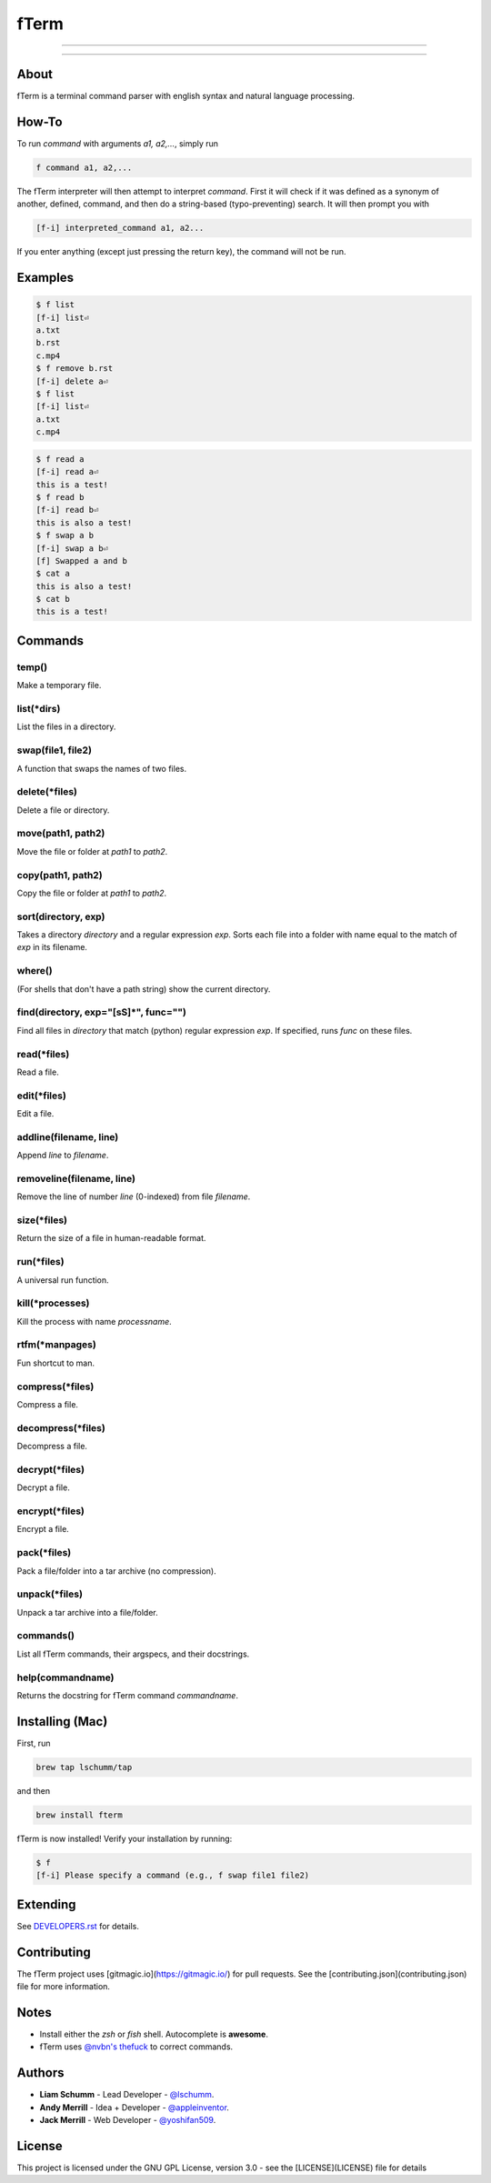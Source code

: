 *****
fTerm
*****

.. image:: demo.png
   :alt: fTerm demo #2
   :align: center

-----

|homebrew| |gplv3| |code-climate| |ethical-design|

-----

=====
About
=====

fTerm is a terminal command parser with english syntax and natural language processing.

======
How-To
======

To run *command* with arguments *a1, a2,...*, simply run

.. code:: bash

   f command a1, a2,...


The fTerm interpreter will then attempt to interpret *command*.
First it will check if it was defined as a synonym of another, defined, command, and then do a string-based (typo-preventing) search. It will then prompt you with

.. code:: bash

   [f-i] interpreted_command a1, a2...


If you enter anything (except just pressing the return key), the command will not be run.

========
Examples
========

.. code:: bash

   $ f list
   [f-i] list⏎
   a.txt
   b.rst
   c.mp4
   $ f remove b.rst
   [f-i] delete a⏎
   $ f list
   [f-i] list⏎
   a.txt
   c.mp4

.. code:: bash

   $ f read a
   [f-i] read a⏎
   this is a test!
   $ f read b
   [f-i] read b⏎
   this is also a test!
   $ f swap a b
   [f-i] swap a b⏎
   [f] Swapped a and b
   $ cat a
   this is also a test!
   $ cat b
   this is a test!

.. code:: bash
   $ f find .
   ./skynet.py
   ./lib/ai.py
   ./lib/ai.pyc
   ./lib/soul.py
   ./lib/soul.pyc
   $ f find . f find lib/ \(\.\*\)pyc\$
   ./lib/ai.py
   ./lib/soul.pyc


========
Commands
========

.. lib/directory.py
temp()
------

Make a temporary file.

list(\*dirs)
------------

List the files in a directory.

swap(file1, file2)
------------------

A function that swaps the names of two files.

delete(\*files)
---------------

Delete a file or directory.

move(path1, path2)
------------------

Move the file or folder at *path1* to *path2*.

copy(path1, path2)
------------------

Copy the file or folder at *path1* to *path2*.

sort(directory, exp)
--------------------

Takes a directory *directory* and a regular expression *exp*. Sorts each file into a folder with name equal to the match of *exp* in its filename.

where()
-------

(For shells that don't have a path string) show the current directory.

find(directory, exp="[\s\S]*", func="")
---------------------------------------

Find all files in *directory* that match (python) regular expression *exp*. If specified, runs *func* on these files.

.. lib/file.py
read(\*files)
-------------
Read a file.

edit(\*files)
-------------

Edit a file.
   
addline(filename, line)
------------------------

Append *line* to *filename*.

removeline(filename, line)
--------------------------

Remove the line of number *line* (0-indexed) from file *filename*.

.. lib/misc.py
size(\*files)
-------------

Return the size of a file in human-readable format.

run(\*files)
------------

A universal run function.

kill(\*processes)
-----------------
Kill the process with name *processname*.

rtfm(\*manpages)
---------------

Fun shortcut to man.

.. lib/zapcore.py
compress(\*files)
------------------

Compress a file.

decompress(\*files)
-------------------

Decompress a file.

decrypt(\*files)
-----------------

Decrypt a file.

encrypt(\*files)
----------------

Encrypt a file.

pack(*\files)
-------------

Pack a file/folder into a tar archive (no compression).

unpack(\*files)
---------------

Unpack a tar archive into a file/folder.

.. load.py
commands()
----------

List all fTerm commands, their argspecs, and their docstrings.

help(commandname)
-----------------

Returns the docstring for fTerm command *commandname*.

================
Installing (Mac)
================

First, run

.. code:: bash

   brew tap lschumm/tap

and then

.. code:: bash

   brew install fterm

fTerm is now installed! Verify your installation by running:

.. code:: bash

   $ f
   [f-i] Please specify a command (e.g., f swap file1 file2)

=========
Extending
=========

See `DEVELOPERS.rst <DEVELOPERS.rst>`_ for details.

============
Contributing
============

The fTerm project uses [gitmagic.io](https://gitmagic.io/) for pull requests. See the [contributing.json](contributing.json) file for more information.

=====
Notes
=====

- Install either the *zsh* or *fish* shell. Autocomplete is **awesome**.
- fTerm uses `@nvbn's <https://github.com/nvbn>`_ `thefuck <https://github.com/nvbn/thefuck>`_ to correct commands.
  
=======
Authors
=======

- **Liam Schumm** - Lead Developer - `@lschumm <https://github.com/lschumm>`_.
- **Andy Merrill** - Idea + Developer - `@appleinventor <https://github.com/appleinventor>`_.
- **Jack Merrill** - Web Developer - `@yoshifan509 <https://github.com/yoshifan509>`_.

=======
License
=======

This project is licensed under the GNU GPL License, version 3.0 - see the [LICENSE](LICENSE) file for details


.. |main-image| image:: demo.png
   :alt: fTerm demo #2
   :align: center

.. |homebrew| image:: https://img.shields.io/badge/homebrew-1.2.0-yellow.svg
   :alt: Homebrew

.. |gplv3| image:: https://img.shields.io/badge/license-GNU%20GPL%20version%203-blue.svg
   :target: LICENSE
   :alt: GPLv3 License

.. |code-climate| image:: https://codeclimate.com/github/fTerm/fTerm/badges/gpa.svg
   :target: https://codeclimate.com/github/fTerm/fTerm
   :alt: awesome: true

.. |ethical-design| image:: https://img.shields.io/badge/Ethical_Design-_▲_❤_-blue.svg
   :target: https://ind.ie/ethical-design
   :alt: We practice Ethical Design' src='
